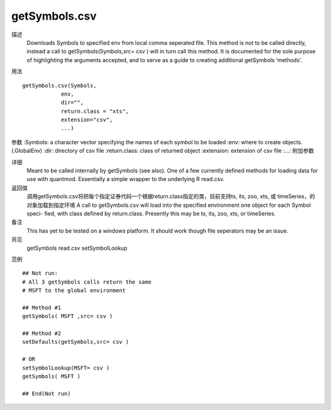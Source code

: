 getSymbols.csv
==============

描述
    Downloads Symbols to specified env from local comma seperated file. This method is not to be
    called directly, instead a call to getSymbols(Symbols,src= csv ) will in turn call this method. It
    is documented for the sole purpose of highlighting the arguments accepted, and to serve as a guide
    to creating additional getSymbols ‘methods’.

用法
::

    getSymbols.csv(Symbols,
                env,
                dir="",
                return.class = "xts",
                extension="csv",
                ...)

参数
:Symbols:       a character vector specifying the names of each symbol to be loaded
:env:           where to create objects. (.GlobalEnv)
:dir:           directory of csv file
:return.class:  class of returned object
:extension:     extension of csv file
:...:           附加参数

详细
    Meant to be called internally by getSymbols (see also).
    One of a few currently defined methods for loading data for use with quantmod. Essentially a
    simple wrapper to the underlying R read.csv.

返回值
    调用getSymbols.csv将把每个指定证券代码一个根据return.class指定的类，目前支持ts, its, zoo, xts, 或 timeSeries，的对象加载到指定环境
    A call to getSymbols.csv will load into the specified environment one object for each Symbol speci-
    fied, with class defined by return.class. Presently this may be ts, its, zoo, xts, or timeSeries.

备注
    This has yet to be tested on a windows platform. It should work though file seperators may be an issue.

另见
    getSymbols read.csv setSymbolLookup

范例
::

    ## Not run:
    # All 3 getSymbols calls return the same
    # MSFT to the global environment

    ## Method #1
    getSymbols( MSFT ,src= csv )

    ## Method #2
    setDefaults(getSymbols,src= csv )

    # OR
    setSymbolLookup(MSFT= csv )
    getSymbols( MSFT )

    ## End(Not run)


